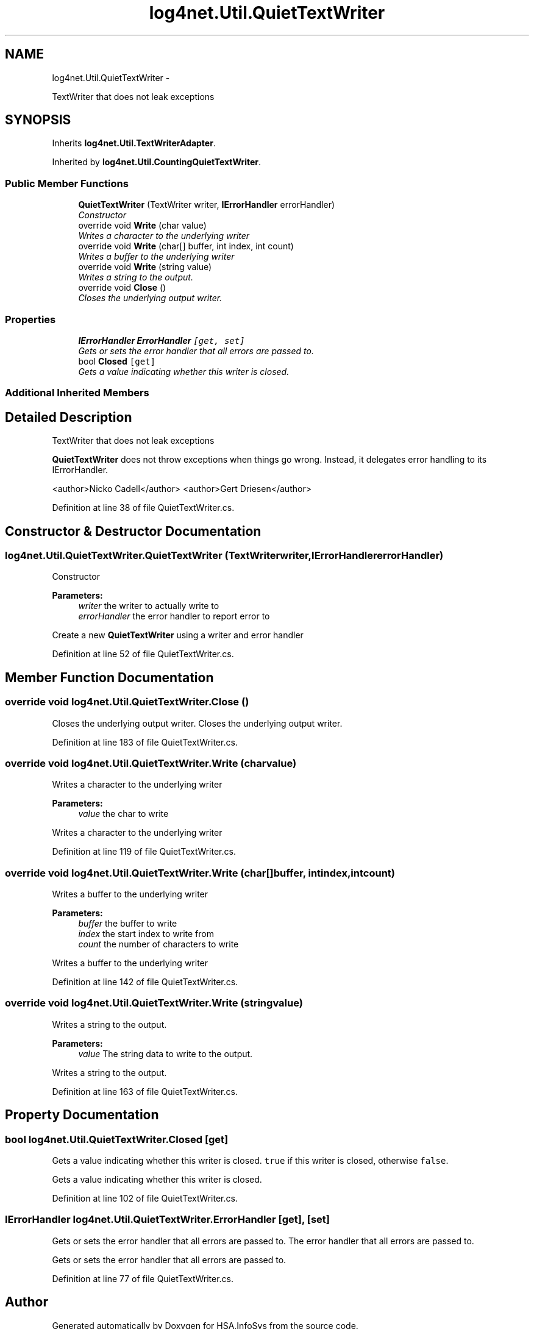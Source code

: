 .TH "log4net.Util.QuietTextWriter" 3 "Fri Jul 5 2013" "Version 1.0" "HSA.InfoSys" \" -*- nroff -*-
.ad l
.nh
.SH NAME
log4net.Util.QuietTextWriter \- 
.PP
TextWriter that does not leak exceptions  

.SH SYNOPSIS
.br
.PP
.PP
Inherits \fBlog4net\&.Util\&.TextWriterAdapter\fP\&.
.PP
Inherited by \fBlog4net\&.Util\&.CountingQuietTextWriter\fP\&.
.SS "Public Member Functions"

.in +1c
.ti -1c
.RI "\fBQuietTextWriter\fP (TextWriter writer, \fBIErrorHandler\fP errorHandler)"
.br
.RI "\fIConstructor \fP"
.ti -1c
.RI "override void \fBWrite\fP (char value)"
.br
.RI "\fIWrites a character to the underlying writer \fP"
.ti -1c
.RI "override void \fBWrite\fP (char[] buffer, int index, int count)"
.br
.RI "\fIWrites a buffer to the underlying writer \fP"
.ti -1c
.RI "override void \fBWrite\fP (string value)"
.br
.RI "\fIWrites a string to the output\&. \fP"
.ti -1c
.RI "override void \fBClose\fP ()"
.br
.RI "\fICloses the underlying output writer\&. \fP"
.in -1c
.SS "Properties"

.in +1c
.ti -1c
.RI "\fBIErrorHandler\fP \fBErrorHandler\fP\fC [get, set]\fP"
.br
.RI "\fIGets or sets the error handler that all errors are passed to\&. \fP"
.ti -1c
.RI "bool \fBClosed\fP\fC [get]\fP"
.br
.RI "\fIGets a value indicating whether this writer is closed\&. \fP"
.in -1c
.SS "Additional Inherited Members"
.SH "Detailed Description"
.PP 
TextWriter that does not leak exceptions 

\fBQuietTextWriter\fP does not throw exceptions when things go wrong\&. Instead, it delegates error handling to its IErrorHandler\&. 
.PP
<author>Nicko Cadell</author> <author>Gert Driesen</author> 
.PP
Definition at line 38 of file QuietTextWriter\&.cs\&.
.SH "Constructor & Destructor Documentation"
.PP 
.SS "log4net\&.Util\&.QuietTextWriter\&.QuietTextWriter (TextWriterwriter, \fBIErrorHandler\fPerrorHandler)"

.PP
Constructor 
.PP
\fBParameters:\fP
.RS 4
\fIwriter\fP the writer to actually write to
.br
\fIerrorHandler\fP the error handler to report error to
.RE
.PP
.PP
Create a new \fBQuietTextWriter\fP using a writer and error handler 
.PP
Definition at line 52 of file QuietTextWriter\&.cs\&.
.SH "Member Function Documentation"
.PP 
.SS "override void log4net\&.Util\&.QuietTextWriter\&.Close ()"

.PP
Closes the underlying output writer\&. Closes the underlying output writer\&. 
.PP
Definition at line 183 of file QuietTextWriter\&.cs\&.
.SS "override void log4net\&.Util\&.QuietTextWriter\&.Write (charvalue)"

.PP
Writes a character to the underlying writer 
.PP
\fBParameters:\fP
.RS 4
\fIvalue\fP the char to write
.RE
.PP
.PP
Writes a character to the underlying writer 
.PP
Definition at line 119 of file QuietTextWriter\&.cs\&.
.SS "override void log4net\&.Util\&.QuietTextWriter\&.Write (char[]buffer, intindex, intcount)"

.PP
Writes a buffer to the underlying writer 
.PP
\fBParameters:\fP
.RS 4
\fIbuffer\fP the buffer to write
.br
\fIindex\fP the start index to write from
.br
\fIcount\fP the number of characters to write
.RE
.PP
.PP
Writes a buffer to the underlying writer 
.PP
Definition at line 142 of file QuietTextWriter\&.cs\&.
.SS "override void log4net\&.Util\&.QuietTextWriter\&.Write (stringvalue)"

.PP
Writes a string to the output\&. 
.PP
\fBParameters:\fP
.RS 4
\fIvalue\fP The string data to write to the output\&.
.RE
.PP
.PP
Writes a string to the output\&. 
.PP
Definition at line 163 of file QuietTextWriter\&.cs\&.
.SH "Property Documentation"
.PP 
.SS "bool log4net\&.Util\&.QuietTextWriter\&.Closed\fC [get]\fP"

.PP
Gets a value indicating whether this writer is closed\&. \fCtrue\fP if this writer is closed, otherwise \fCfalse\fP\&. 
.PP
Gets a value indicating whether this writer is closed\&. 
.PP
Definition at line 102 of file QuietTextWriter\&.cs\&.
.SS "\fBIErrorHandler\fP log4net\&.Util\&.QuietTextWriter\&.ErrorHandler\fC [get]\fP, \fC [set]\fP"

.PP
Gets or sets the error handler that all errors are passed to\&. The error handler that all errors are passed to\&. 
.PP
Gets or sets the error handler that all errors are passed to\&. 
.PP
Definition at line 77 of file QuietTextWriter\&.cs\&.

.SH "Author"
.PP 
Generated automatically by Doxygen for HSA\&.InfoSys from the source code\&.
